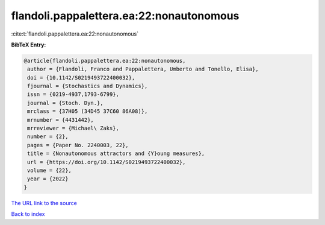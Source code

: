 flandoli.pappalettera.ea:22:nonautonomous
=========================================

:cite:t:`flandoli.pappalettera.ea:22:nonautonomous`

**BibTeX Entry:**

.. code-block:: bibtex

   @article{flandoli.pappalettera.ea:22:nonautonomous,
    author = {Flandoli, Franco and Pappalettera, Umberto and Tonello, Elisa},
    doi = {10.1142/S0219493722400032},
    fjournal = {Stochastics and Dynamics},
    issn = {0219-4937,1793-6799},
    journal = {Stoch. Dyn.},
    mrclass = {37H05 (34D45 37C60 86A08)},
    mrnumber = {4431442},
    mrreviewer = {Michael\ Zaks},
    number = {2},
    pages = {Paper No. 2240003, 22},
    title = {Nonautonomous attractors and {Y}oung measures},
    url = {https://doi.org/10.1142/S0219493722400032},
    volume = {22},
    year = {2022}
   }
`The URL link to the source <ttps://doi.org/10.1142/S0219493722400032}>`_


`Back to index <../By-Cite-Keys.html>`_
